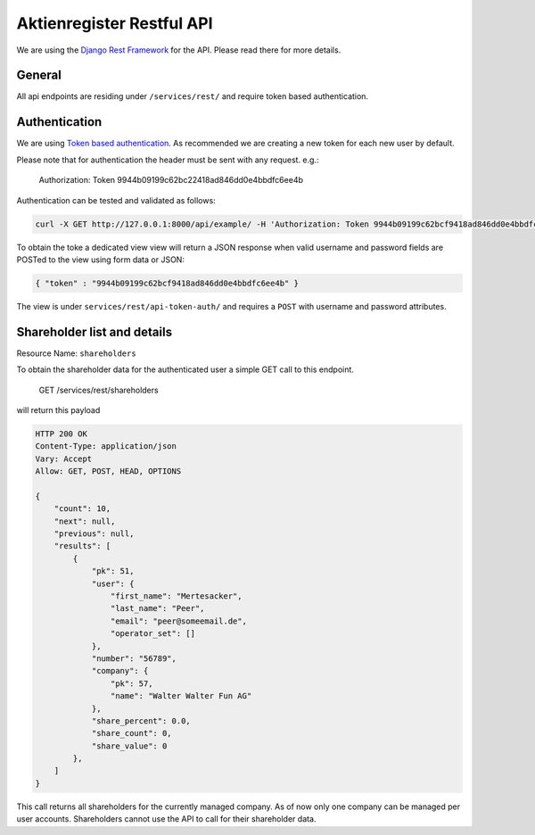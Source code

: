 Aktienregister Restful API
=============================================

We are using the `Django Rest Framework <http://www.django-rest-framework.org/>`_ for the API. Please read there for more details.

General
----------------

All api endpoints are residing under ``/services/rest/`` and require token based authentication.

Authentication
----------------

We are using `Token based authentication <http://www.django-rest-framework.org/api-guide/authentication/#tokenauthentication>`_. As recommended we are creating a new token for each new user by default.

Please note that for authentication the header must be sent with any request. e.g.:

    Authorization: Token 9944b09199c62bc22418ad846dd0e4bbdfc6ee4b
    
Authentication can be tested and validated as follows:

.. code-block :: shell

    curl -X GET http://127.0.0.1:8000/api/example/ -H 'Authorization: Token 9944b09199c62bcf9418ad846dd0e4bbdfc6ee4b'
    
To obtain the toke a dedicated view view will return a JSON response when valid username and password fields are POSTed to the view using form data or JSON:

.. code-block :: json

    { "token" : "9944b09199c62bcf9418ad846dd0e4bbdfc6ee4b" }

The view is under ``services/rest/api-token-auth/`` and requires a ``POST`` with username and password attributes.


Shareholder list and details
-----------------------------------------------------------------------------

Resource Name: ``shareholders``

To obtain the shareholder data for the authenticated user a simple GET call to this endpoint.

    GET /services/rest/shareholders

will return this payload

.. code-block :: json

    HTTP 200 OK
    Content-Type: application/json
    Vary: Accept
    Allow: GET, POST, HEAD, OPTIONS
    
    {
        "count": 10,
        "next": null,
        "previous": null,
        "results": [
            {
                "pk": 51,
                "user": {
                    "first_name": "Mertesacker",
                    "last_name": "Peer",
                    "email": "peer@someemail.de",
                    "operator_set": []
                },
                "number": "56789",
                "company": {
                    "pk": 57,
                    "name": "Walter Walter Fun AG"
                },
                "share_percent": 0.0,
                "share_count": 0,
                "share_value": 0
            },
        ]
    }
    
This call returns all shareholders for the currently managed company. As of now only one company can be managed per user accounts. Shareholders cannot use the API to call for their shareholder data.
